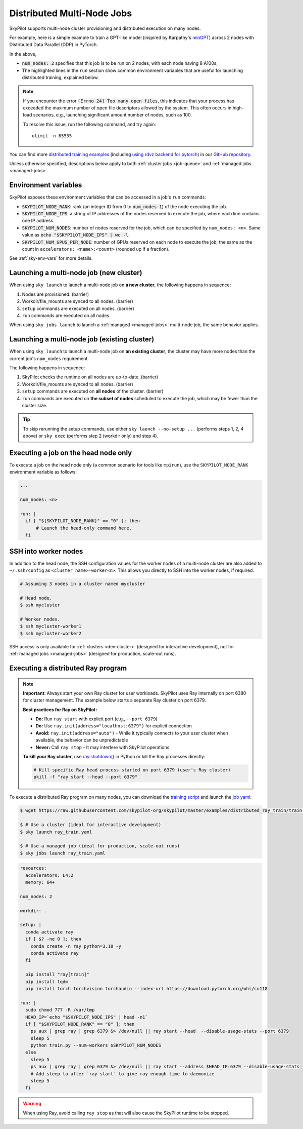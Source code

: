 .. _dist-jobs:

Distributed Multi-Node Jobs
================================================

SkyPilot supports multi-node cluster
provisioning and distributed execution on many nodes.

For example, here is a simple example to train a GPT-like model (inspired by Karpathy's `minGPT <https://github.com/karpathy/minGPT>`_) across 2 nodes with Distributed Data Parallel (DDP) in PyTorch.

.. code-block:: yaml
  :emphasize-lines: 6,22,26-28

  name: minGPT-ddp

  resources:
      accelerators: A100:8

  num_nodes: 2

  setup: |
      git clone --depth 1 https://github.com/pytorch/examples || true
      cd examples
      git filter-branch --prune-empty --subdirectory-filter distributed/minGPT-ddp
      uv venv --python 3.10
      source .venv/bin/activate
      uv pip install -r requirements.txt "numpy<2" "torch==2.7.1+cu118" --extra-index-url https://download.pytorch.org/whl/cu118

  run: |
      cd examples
      source .venv/bin/activate
      cd mingpt
      export LOGLEVEL=INFO

      MASTER_ADDR=$(echo "$SKYPILOT_NODE_IPS" | head -n1)
      echo "Starting distributed training, head node: $MASTER_ADDR"

      torchrun \
      --nnodes=$SKYPILOT_NUM_NODES \
      --nproc_per_node=$SKYPILOT_NUM_GPUS_PER_NODE \
      --node_rank=${SKYPILOT_NODE_RANK} \
      --master_addr=$MASTER_ADDR \
      --master_port=8008 \
      main.py


In the above,

- :code:`num_nodes: 2` specifies that this job is to be run on 2 nodes, with each node having 8 A100s;
- The highlighted lines in the ``run`` section show common environment variables that are useful for launching distributed training, explained below.

.. note::

    If you encounter the error :code:`[Errno 24] Too many open files`, this indicates that your process has exceeded the maximum number of open file descriptors allowed by the system. This often occurs in high-load scenarios, e.g., launching significant amount number of nodes, such as 100.

    To resolve this issue, run the following command, and try again:

    ::

        ulimit -n 65535

You can find more `distributed training examples <https://github.com/skypilot-org/skypilot/tree/master/examples/distributed-pytorch>`_ (including `using rdvz backend for pytorch <https://github.com/skypilot-org/skypilot/blob/master/examples/distributed-pytorch/train-rdzv.yaml>`_) in our `GitHub repository <https://github.com/skypilot-org/skypilot/tree/master/examples>`_.

Unless otherwise specified, descriptions below apply to both :ref:`cluster jobs <job-queue>` and :ref:`managed jobs <managed-jobs>`.

Environment variables
-----------------------------------------

SkyPilot exposes these environment variables that can be accessed in a job's ``run`` commands:

- :code:`SKYPILOT_NODE_RANK`: rank (an integer ID from 0 to :code:`num_nodes-1`) of
  the node executing the job.
- :code:`SKYPILOT_NODE_IPS`: a string of IP addresses of the nodes reserved to execute
  the job, where each line contains one IP address.
- :code:`SKYPILOT_NUM_NODES`: number of nodes reserved for the job, which can be specified by ``num_nodes: <n>``. Same value as :code:`echo "$SKYPILOT_NODE_IPS" | wc -l`.
- :code:`SKYPILOT_NUM_GPUS_PER_NODE`: number of GPUs reserved on each node to execute the
  job; the same as the count in ``accelerators: <name>:<count>`` (rounded up if a fraction).

See :ref:`sky-env-vars` for more details.

Launching a multi-node job (new cluster)
-------------------------------------------------

When using ``sky launch`` to launch a multi-node job on **a new cluster**, the following happens in sequence:

1. Nodes are provisioned. (barrier)
2. Workdir/file_mounts are synced to all nodes. (barrier)
3. ``setup`` commands are executed on all nodes. (barrier)
4. ``run`` commands are executed on all nodes.

When using ``sky jobs launch`` to launch a :ref:`managed <managed-jobs>` multi-node job, the same behavior applies.

Launching a multi-node job (existing cluster)
-------------------------------------------------

When using ``sky launch`` to launch a multi-node job on **an existing cluster**, the cluster may have more nodes than the current job's ``num_nodes`` requirement.

The following happens in sequence:

1. SkyPilot checks the runtime on all nodes are up-to-date. (barrier)
2. Workdir/file_mounts are synced to all nodes. (barrier)
3. ``setup`` commands are executed on **all nodes** of the cluster. (barrier)
4. ``run`` commands are executed on **the subset of nodes** scheduled to execute the job, which may be fewer than the cluster size.

.. tip::

  To skip rerunning the setup commands, use either ``sky launch --no-setup ...``
  (performs steps 1, 2, 4 above) or ``sky exec`` (performs step 2 (workdir only)
  and step 4).

Executing a job on the head node only
--------------------------------------
To execute a job on the head node only (a common scenario for tools like
``mpirun``), use the ``SKYPILOT_NODE_RANK`` environment variable as follows:

.. code-block:: yaml

   ...

   num_nodes: <n>

   run: |
     if [ "${SKYPILOT_NODE_RANK}" == "0" ]; then
         # Launch the head-only command here.
     fi


SSH into worker nodes
---------------------
In addition to the head node, the SSH configuration values for the worker nodes of a multi-node cluster are also added to ``~/.ssh/config`` as ``<cluster_name>-worker<n>``.
This allows you directly to SSH into the worker nodes, if required.

.. code-block:: console

  # Assuming 3 nodes in a cluster named mycluster

  # Head node.
  $ ssh mycluster

  # Worker nodes.
  $ ssh mycluster-worker1
  $ ssh mycluster-worker2

SSH access is only available for :ref:`clusters <dev-cluster>` (designed for interactive development), not for :ref:`managed jobs <managed-jobs>` (designed for production, scale-out runs).

Executing a distributed Ray program
------------------------------------

.. note::

   **Important**: Always start your own Ray cluster for user workloads. SkyPilot uses Ray internally on port 6380 for cluster management. The example below starts a separate Ray cluster on port 6379.
   
   **Best practices for Ray on SkyPilot:**
   
   - **Do:** Run ``ray start`` with explicit port (e.g., ``--port 6379``)
   - **Do:** Use ``ray.init(address="localhost:6379")`` for explicit connection
   - **Avoid:** ``ray.init(address="auto")`` - While it typically connects to your user cluster when available, the behavior can be unpredictable
   - **Never:** Call ``ray stop`` - It may interfere with SkyPilot operations
   
   **To kill your Ray cluster**, use `ray.shutdown() <https://docs.ray.io/en/latest/ray-core/api/doc/ray.shutdown.html>`_ in Python or kill the Ray processes directly:
   
   .. code-block:: bash

      # Kill specific Ray head process started on port 6379 (user's Ray cluster)
      pkill -f "ray start --head --port 6379"

To execute a distributed Ray program on many nodes, you can download the `training script <https://github.com/skypilot-org/skypilot/blob/master/examples/distributed_ray_train/train.py>`_ and launch the `job yaml <https://github.com/skypilot-org/skypilot/blob/master/examples/distributed_ray_train/ray_train.yaml>`_:

.. code-block:: console

  $ wget https://raw.githubusercontent.com/skypilot-org/skypilot/master/examples/distributed_ray_train/train.py

  $ # Use a cluster (ideal for interactive development)
  $ sky launch ray_train.yaml

  $ # Use a managed job (ideal for production, scale-out runs)
  $ sky jobs launch ray_train.yaml

.. code-block:: yaml

    resources:
      accelerators: L4:2
      memory: 64+

    num_nodes: 2

    workdir: .

    setup: |
      conda activate ray
      if [ $? -ne 0 ]; then
        conda create -n ray python=3.10 -y
        conda activate ray
      fi

      pip install "ray[train]"
      pip install tqdm
      pip install torch torchvision torchaudio --index-url https://download.pytorch.org/whl/cu118

    run: |
      sudo chmod 777 -R /var/tmp
      HEAD_IP=`echo "$SKYPILOT_NODE_IPS" | head -n1`
      if [ "$SKYPILOT_NODE_RANK" == "0" ]; then
        ps aux | grep ray | grep 6379 &> /dev/null || ray start --head  --disable-usage-stats --port 6379
        sleep 5
        python train.py --num-workers $SKYPILOT_NUM_NODES
      else
        sleep 5
        ps aux | grep ray | grep 6379 &> /dev/null || ray start --address $HEAD_IP:6379 --disable-usage-stats
        # Add sleep to after `ray start` to give ray enough time to daemonize
        sleep 5
      fi

.. warning::

  When using Ray, avoid calling ``ray stop`` as that will also cause the SkyPilot runtime to be stopped.

